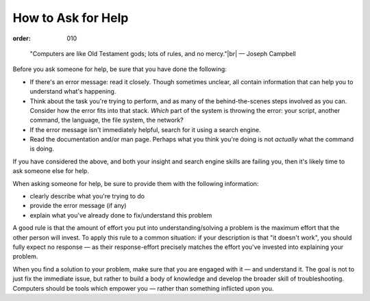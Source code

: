 How to Ask for Help
###################
:order: 010

..

  "Computers are like Old Testament gods; lots of rules, and no mercy."|br|
  — Joseph Campbell

Before you ask someone for help, be sure that you have done the following:

* If there's an error message: read it closely. Though sometimes unclear, all
  contain information that can help you to understand what's happening.
* Think about the task you're trying to perform, and as many of the
  behind-the-scenes steps involved as you can. Consider how the error
  fits into that stack. *Which* part of the system is throwing the error: your
  script, another command, the language, the file system, the network?
* If the error message isn't immediately helpful, search for it using a search
  engine.
* Read the documentation and/or man page. Perhaps what you think you're doing is
  not *actually* what the command is doing.

If you have considered the above, and both your insight and search engine skills
are failing you, then it's likely time to ask someone else for help.

When asking someone for help, be sure to provide them with the following
information:

* clearly describe what you're trying to do
* provide the error message (if any)
* explain what you've already done to fix/understand this problem

A good rule is that the amount of effort you put into understanding/solving a
problem is the maximum effort that the other person will invest. To apply this
rule to a common situation: if your description is that "it doesn't work", you
should fully expect no response — as their response-effort precisely matches the
effort you've invested into explaining your problem.

When you find a solution to your problem, make sure that you are engaged with it
— and understand it. The goal is not to just fix the immediate issue, but rather
to build a body of knowledge and develop the broader skill of troubleshooting.
Computers should be tools which empower you — rather than something inflicted
upon you.

.. |br| raw:: html

  <br />
